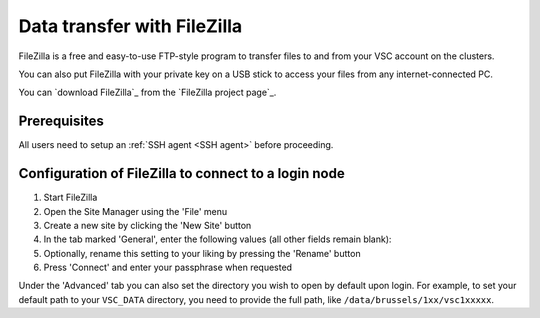 .. _FileZilla:

############################
Data transfer with FileZilla
############################

FileZilla is a free and easy-to-use FTP-style program to
transfer files to and from your VSC account on the clusters.

You can also put FileZilla with your private key on a USB stick to
access your files from any internet-connected PC.

You can `download FileZilla`_ from the `FileZilla project page`_.

Prerequisites
=============

All users need to setup an :ref:`SSH agent <SSH agent>` before proceeding.

.. tab-set::

   .. tab-item:: KU Leuven
   
      You need to inject an SSH certificate into your agent, if not already.
      For that, you may either visit the
      `VSC firewall page <https://firewall.vscentrum.be>`_, or login to the
      :ref:`Open OnDemand portal <ood_t2_leuven>`, or login separately via
      terminal (for Linux/MacOS users) or
      :ref:`PuTTY <text mode access using PuTTY>`/:ref:`MobaXterm <access using mobaxterm>`
      (for Windows users).

   .. tab-item:: UGent, VUB, UAntwerpen

      You need to load your private SSH key into your :ref:`SSH agent <SSH agent>`.

Configuration of FileZilla to connect to a login node
=====================================================

#. Start FileZilla
#. Open the Site Manager using the 'File' menu
#. Create a new site by clicking the 'New Site' button
#. In the tab marked 'General', enter the following values (all other
   fields remain blank):

   .. tab-set::

      .. tab-item:: KU Leuven

         - Host: ``login.hpc.kuleuven.be``
         - Server Type: 'SFTP - SSH File Transer Protocol'
         - Logon Type: 'Interactive'
         - User: *your own* VSC user ID, starting as ``vsc3``

           .. figure:: filezilla/site_manager_kul.png
              :alt: FileZilla's site manager for KU Leuven/UHasselt site 

      .. tab-item:: UHasselt, UGent, VUB, UAntwerpen

         -  Host: fill in the hostname of the VSC login node of your home
            institution. You can find this information in the :ref:`overview
            of available hardware on this site <hardware>`.
         -  Server Type: 'SFTP - SSH File Transfer Protocol'
         -  Logon Type: 'Normal'
         -  User: *your own* VSC user ID, e.g. vsc98765

            .. figure:: filezilla/site_manager_non_kul.png
               :alt: FileZilla's site manager for UGent, VUB, UAntwerpen

#. Optionally, rename this setting to your liking by pressing the
   'Rename' button
#. Press 'Connect' and enter your passphrase when requested


.. tab-set::

   .. tab-item:: KU Leuven

      As long as your SSH agent is running and keeping a valid SSH certificate,
      you stay connected via FileZilla and you do not require additional
      configuration.

   .. tab-item:: UHasselt, UGent, VUB, UAntwerpen

      Recent versions of FileZilla have a screen in the settings to
      manage private keys. The path to the private key must be provided in
      options (Edit Tab -> options -> connection -> SFTP):

      .. figure:: filezilla/prefs_private_key.jpg
         :alt: FileZilla site manager with settings

      After that you should be able to connect after being asked for
      passphrase. As an alternative you can choose to use an :ref:`SSH agent <SSH agent>`.

Under the 'Advanced' tab you can also set the directory you wish to open by
default upon login.
For example, to set your default path to your ``VSC_DATA`` directory, you need to
provide the full path, like ``/data/brussels/1xx/vsc1xxxxx``.
